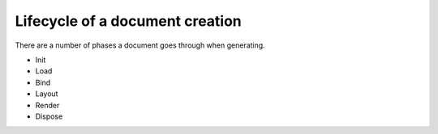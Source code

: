 ======================================
Lifecycle of a document creation
======================================

There are a number of phases a document goes through when generating.

* Init
* Load
* Bind
* Layout
* Render
* Dispose



